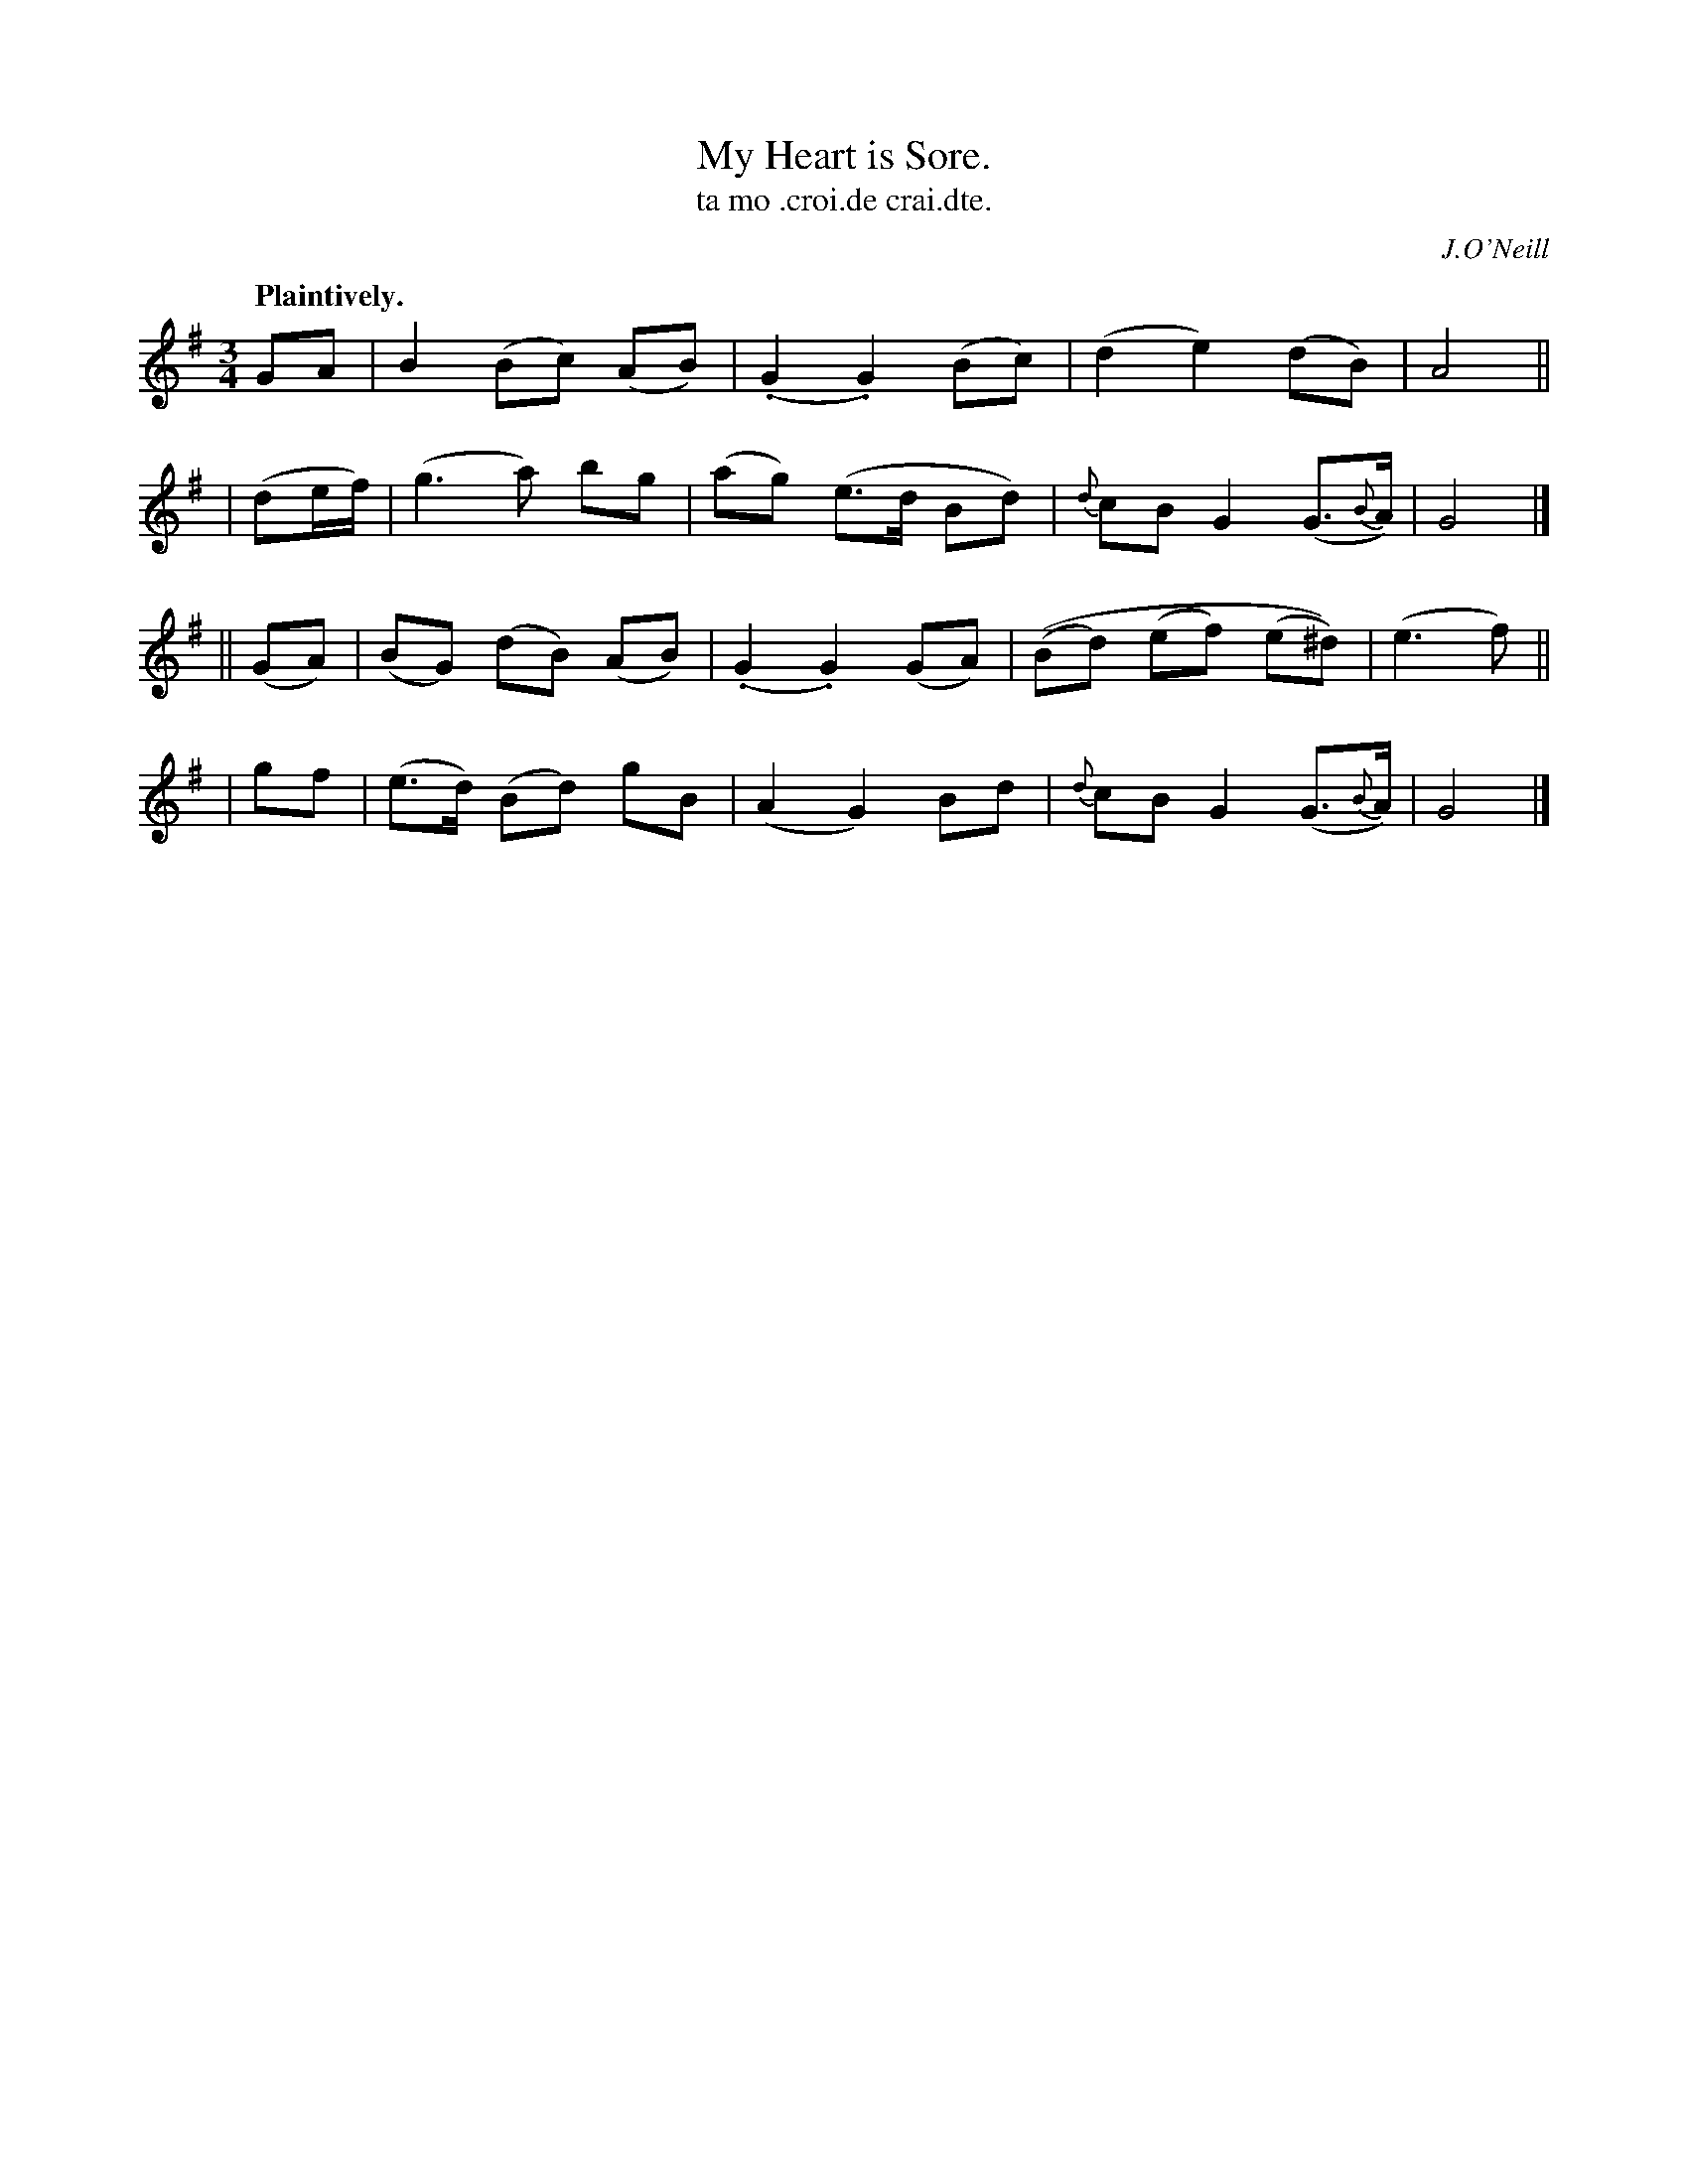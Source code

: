 X: 563
T: My Heart is Sore.
T: ta mo .croi.de crai.dte.
R: waltz, air
%S: s:4 b:16(4+4+4+4)
O: J.O'Neill
B: O'Neill's 1850 #563
Z: J.B. Walsh walsh@math.ubc.ca
Q: "Plaintively."
M: 3/4
L: 1/8
K: G
GA | B2 (Bc) (AB) | (.G2 .G2) (Bc) | (d2 e2) (dB) | A4 ||
| (de/f/) | (g3a) bg | (ag) (e>d Bd) | {d}cB G2 (G>{B}A) | G4 |]
|| (GA) | (BG) (dB) (AB) | (.G2 .G2) (GA) | ((Bd) (ef) (e^d)) | (e3f) ||
|   gf | (e>d) (Bd) gB | (A2 G2) Bd | {d}cB G2 (G>{B}A) | G4 |]
